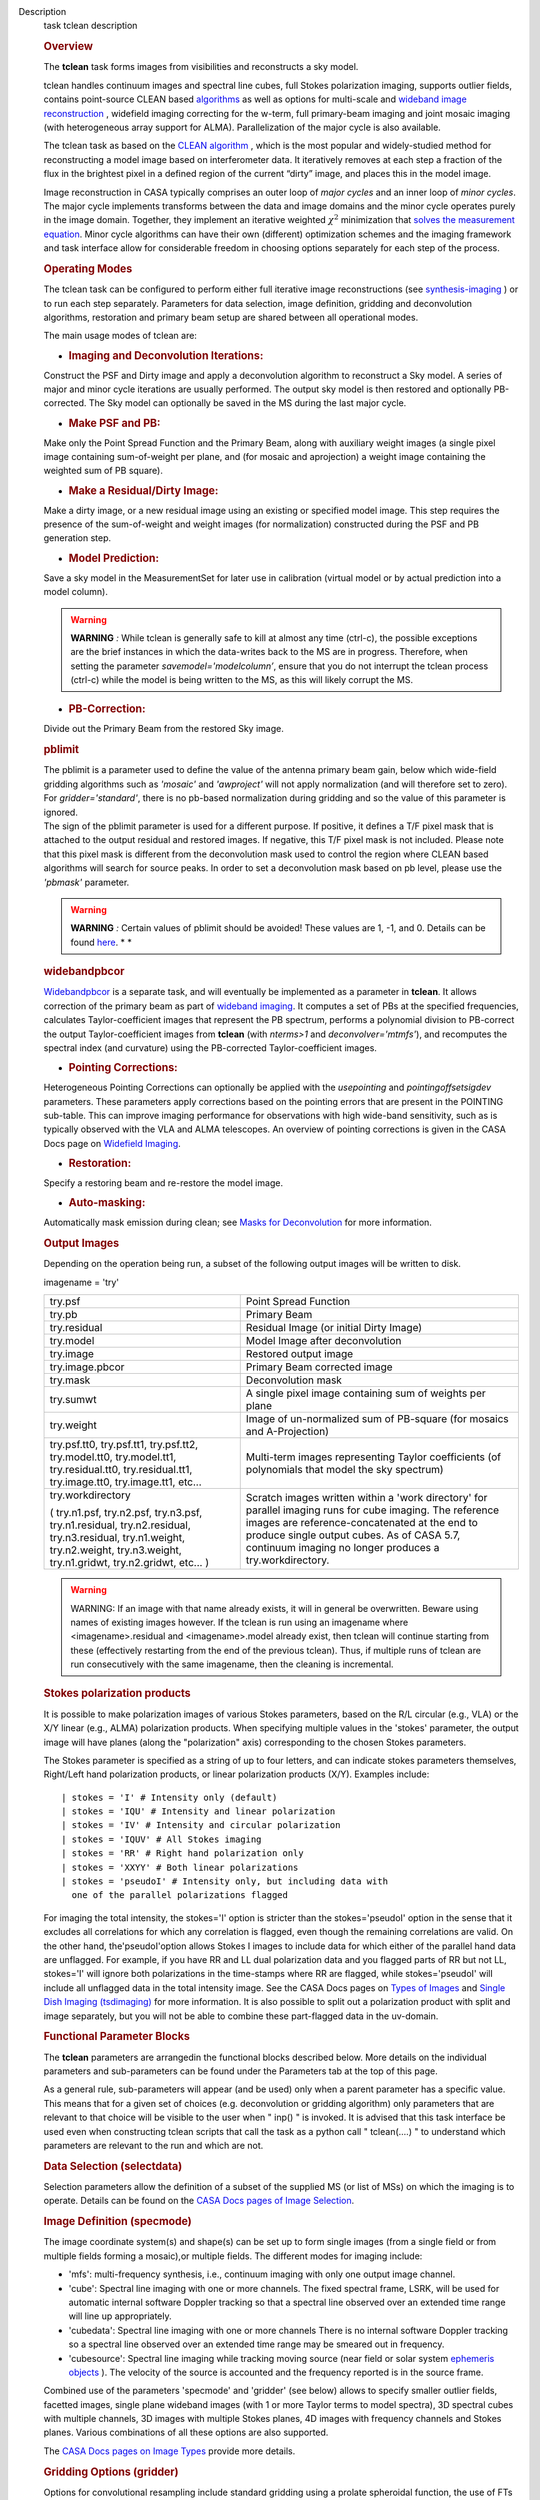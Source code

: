 

.. _Description:

Description
   task tclean description
   
   .. rubric:: Overview
      
   
   The **tclean** task forms images from visibilities and
   reconstructs a sky model.
   
   tclean handles continuum images and spectral line cubes, full
   Stokes polarization imaging, supports outlier fields, contains
   point-source CLEAN
   based `algorithms <https://casa.nrao.edu/casadocs-devel/stable/imaging/synthesis-imaging/deconvolution-algorithms>`__ as
   well as options for multi-scale and `wideband image
   reconstruction <https://casa.nrao.edu/casadocs-devel/stable/imaging/synthesis-imaging/wide-band-imaging>`__ ,
   widefield imaging correcting for the w-term, full primary-beam
   imaging and joint mosaic imaging (with heterogeneous array support
   for ALMA). Parallelization of the major cycle is also available.
   
   The tclean task as based on the `CLEAN
   algorithm <https://www.cv.nrao.edu/~abridle/deconvol/node7.html>`__ ,
   which is the most popular and widely-studied method for
   reconstructing a model image based on interferometer data. It
   iteratively removes at each step a fraction of the flux in the
   brightest pixel in a defined region of the current “dirty” image,
   and places this in the model image.
   
   Image reconstruction in CASA typically comprises an outer loop of
   *major cycles* and an inner loop of *minor cycles*. The major
   cycle implements transforms between the data and image domains and
   the minor cycle operates purely in the image domain. Together,
   they implement an iterative weighted :math:`\chi^2` minimization
   that `solves the measurement
   equation <https://casa.nrao.edu/casadocs-devel/stable/imaging/synthesis-imaging/imaging-overview>`__.
   Minor cycle algorithms can have their own (different) optimization
   schemes and the imaging framework and task interface allow for
   considerable freedom in choosing options separately for each step
   of the process.
   
   |image1|
   
    
   
   .. rubric:: Operating Modes
      
   
   The tclean task can be configured to perform either full iterative
   image reconstructions
   (see `synthesis-imaging <https://casa.nrao.edu/casadocs-devel/stable/imaging/synthesis-imaging>`__ )
   or to run each step separately. Parameters for data selection,
   image definition, gridding and deconvolution algorithms,
   restoration and primary beam setup are shared between all
   operational modes.
   
   The main usage modes of tclean are:
   
   -  .. rubric:: Imaging and Deconvolution Iterations:
         
   
   Construct the PSF and Dirty image and apply a deconvolution
   algorithm to reconstruct a Sky model. A series of major and minor
   cycle iterations are usually performed. The output sky model is
   then restored and optionally PB-corrected. The Sky model can
   optionally be saved in the MS during the last major cycle.
   
   -  .. rubric:: Make PSF and PB:
         
   
   Make only the Point Spread Function and the Primary Beam, along
   with auxiliary weight images (a single pixel image containing
   sum-of-weight per plane, and (for mosaic and aprojection) a weight
   image containing the weighted sum of PB square).
   
   -  .. rubric:: Make a Residual/Dirty Image:
         
   
   Make a dirty image, or a new residual image using an existing or
   specified model image. This step requires the presence of the
   sum-of-weight and weight images (for normalization) constructed
   during the PSF and PB generation step.
   
   -  .. rubric:: Model Prediction:
         
   
   Save a sky model in the MeasurementSet for later use in
   calibration (virtual model or by actual prediction into a model
   column).
   
   .. warning:: **WARNING** *:* While tclean is generally safe to kill at
      almost any time (ctrl-c), the possible exceptions are the brief
      instances in which the data-writes back to the MS are in
      progress. Therefore, when setting the parameter
      *savemodel='modelcolumn’*, ensure that you do not interrupt the
      tclean process (ctrl-c) while the model is being written to the
      MS, as this will likely corrupt the MS.  
   
   -  .. rubric:: PB-Correction:
         
   
   Divide out the Primary Beam from the restored Sky image.
   
   .. rubric:: pblimit
      
   
   | The pblimit is a parameter used to define the value of the
     antenna primary beam gain, below which wide-field gridding
     algorithms such as *'mosaic'* and *'awproject'* will not apply
     normalization (and will therefore set to zero).  For
     *gridder='standard'*, there is no pb-based normalization during
     gridding and so the value of this parameter is ignored.
   | The sign of the pblimit parameter is used for a different
     purpose. If positive, it defines a T/F pixel mask that is
     attached to the output residual and restored images.  If
     negative, this T/F pixel mask is not included.  Please note that
     this pixel mask is different from the deconvolution mask used to
     control the region where CLEAN based algorithms will search for
     source peaks.  In order to set a deconvolution mask based on pb
     level, please use the *'pbmask'* parameter.
   
   .. warning:: **WARNING** *:* Certain values of pblimit should be avoided!
      These values are 1, -1, and 0. Details can be found
      `here <https://casa.nrao.edu/casadocs-devel/stable/imaging/synthesis-imaging/data-weighting>`__. *
      *
   
   .. rubric:: widebandpbcor
      
   
   `Widebandpbcor <https://casa.nrao.edu/casadocs-devel/stable/global-task-list/task_widebandpbcor>`__
   is a separate task, and will eventually be implemented as a
   parameter in **tclean**. It allows correction of the primary beam
   as part of `wideband
   imaging <https://casa.nrao.edu/casadocs-devel/stable/imaging/synthesis-imaging/wide-band-imaging>`__.
   It computes a set of PBs at the specified frequencies, calculates
   Taylor-coefficient images that represent the PB spectrum, performs
   a polynomial division to PB-correct the output Taylor-coefficient
   images from **tclean** (with *nterms>1* and
   *deconvolver='mtmfs'*), and recomputes the spectral index (and
   curvature) using the PB-corrected Taylor-coefficient images.
   
   -  .. rubric:: Pointing Corrections:
         
   
   Heterogeneous Pointing Corrections can optionally be applied with
   the *usepointing* and *pointingoffsetsigdev* parameters. These
   parameters apply corrections based on the pointing errors that are
   present in the POINTING sub-table. This can improve imaging
   performance for observations with high wide-band sensitivity, such
   as is typically observed with the VLA and ALMA telescopes. An
   overview of pointing corrections is given in the CASA Docs page on
   `Widefield
   Imaging <https://casa.nrao.edu/casadocs-devel/stable/imaging/synthesis-imaging/wide-field-imaging-full-primary-beam>`__.
   
   -  .. rubric:: Restoration:
         
   
   Specify a restoring beam and re-restore the model image.
   
   -  .. rubric:: Auto-masking:
         
   
   Automatically mask emission during clean; see `Masks for
   Deconvolution <https://casa.nrao.edu/casadocs-devel/stable/imaging/synthesis-imaging/masks-for-deconvolution>`__
   for more information.
   
    
   
   .. rubric:: Output Images
      
   
   Depending on the operation being run, a subset of the following
   output images will be written to disk.
   
   imagename = 'try'
   
   +-----------------------------------+-----------------------------------+
   | try.psf                           | Point Spread Function             |
   +-----------------------------------+-----------------------------------+
   | try.pb                            | Primary Beam                      |
   +-----------------------------------+-----------------------------------+
   | try.residual                      | Residual Image (or initial Dirty  |
   |                                   | Image)                            |
   +-----------------------------------+-----------------------------------+
   | try.model                         | Model Image after deconvolution   |
   +-----------------------------------+-----------------------------------+
   | try.image                         | Restored output image             |
   +-----------------------------------+-----------------------------------+
   | try.image.pbcor                   | Primary Beam corrected image      |
   +-----------------------------------+-----------------------------------+
   | try.mask                          | Deconvolution mask                |
   +-----------------------------------+-----------------------------------+
   | try.sumwt                         | A single pixel image containing   |
   |                                   | sum of weights per plane          |
   +-----------------------------------+-----------------------------------+
   | try.weight                        | Image of un-normalized sum of     |
   |                                   | PB-square (for mosaics and        |
   |                                   | A-Projection)                     |
   +-----------------------------------+-----------------------------------+
   | try.psf.tt0, try.psf.tt1,         | Multi-term images representing    |
   | try.psf.tt2, try.model.tt0,       | Taylor coefficients (of           |
   | try.model.tt1, try.residual.tt0,  | polynomials that model the sky    |
   | try.residual.tt1, try.image.tt0,  | spectrum)                         |
   | try.image.tt1, etc...             |                                   |
   +-----------------------------------+-----------------------------------+
   | try.workdirectory                 | Scratch images written within a   |
   |                                   | 'work directory' for parallel     |
   | ( try.n1.psf, try.n2.psf,         | imaging runs for cube imaging.    |
   | try.n3.psf, try.n1.residual,      | The reference images are          |
   | try.n2.residual, try.n3.residual, | reference-concatenated at the end |
   | try.n1.weight, try.n2.weight,     | to produce single output cubes.   |
   | try.n3.weight, try.n1.gridwt,     | As of CASA 5.7, continuum imaging |
   | try.n2.gridwt, etc... )           | no longer produces a              |
   |                                   | try.workdirectory.                |
   |                                   |                                   |
   |                                   |                                   |
   +-----------------------------------+-----------------------------------+
   
    
   
   .. warning:: WARNING: If an image with that name already exists, it will in
      general be overwritten. Beware using names of existing images
      however. If the tclean is run using an imagename where
      <imagename>.residual and <imagename>.model already exist, then
      tclean will continue starting from these (effectively
      restarting from the end of the previous tclean). Thus, if
      multiple runs of tclean are run consecutively with the same
      imagename, then the cleaning is incremental.
   
   .. rubric:: Stokes polarization products
      
   
   It is possible to make polarization images of various Stokes
   parameters, based on the R/L circular (e.g., VLA) or the X/Y
   linear (e.g., ALMA) polarization products. When specifying
   multiple values in the 'stokes' parameter, the output image will
   have planes (along the "polarization" axis) corresponding to the
   chosen Stokes parameters.
   
   The Stokes parameter is specified as a string of up to four
   letters, and can indicate stokes parameters themselves, Right/Left
   hand polarization products, or linear polarization products (X/Y).
   Examples include:
   
   ::
   
      | stokes = 'I' # Intensity only (default)
      | stokes = 'IQU' # Intensity and linear polarization
      | stokes = 'IV' # Intensity and circular polarization
      | stokes = 'IQUV' # All Stokes imaging
      | stokes = 'RR' # Right hand polarization only
      | stokes = 'XXYY' # Both linear polarizations
      | stokes = 'pseudoI' # Intensity only, but including data with
        one of the parallel polarizations flagged
   
   For imaging the total intensity, the stokes='I' option is stricter
   than the stokes='pseudoI' option in the sense that it excludes all
   correlations for which any correlation is flagged, even though the
   remaining correlations are valid. On the other hand,
   the'pseudoI'option allows Stokes I images to include data for
   which either of the parallel hand data are unflagged. For example,
   if you have RR and LL dual polarization data and you flagged parts
   of RR but not LL, stokes='I' will ignore both polarizations in the
   time-stamps where RR are flagged, while stokes='pseudoI' will
   include all unflagged data in the total intensity image. See the
   CASA Docs pages on `Types of
   Images <https://casa.nrao.edu/casadocs-devel/stable/imaging/synthesis-imaging/image-definition>`__ and `Single
   Dish Imaging
   (tsdimaging) <https://casa.nrao.edu/casadocs-devel/stable/global-task-list/task_tsdimaging>`__ for
   more information. It is also possible to split out a polarization
   product with split and image separately, but you will not be able
   to combine these part-flagged data in the uv-domain. 
   
    
   
   .. rubric:: Functional Parameter Blocks
      
   
   The **tclean** parameters are arrangedin the functional blocks
   described below. More details on the individual parameters and
   sub-parameters can be found under the Parameters tab at the top of
   this page.
   
   As a general rule, sub-parameters will appear (and be used) only
   when a parent parameter has a specific value. This means that for
   a given set of choices (e.g. deconvolution or gridding algorithm)
   only parameters that are relevant to that choice will be visible
   to the user when " inp() " is invoked. It is advised that this
   task interface be used even when constructing tclean scripts that
   call the task as a python call " tclean(....) " to understand
   which parameters are relevant to the run and which are not.
   
    
   
   .. rubric:: Data Selection (selectdata)
      
   
   Selection parameters allow the definition of a subset of the
   supplied MS (or list of MSs) on which the imaging is to operate.
   Details can be found on the `CASA Docs pages of Image
   Selection <https://casa.nrao.edu/casadocs-devel/stable/calibration-and-visibility-data/data-selection-in-a-measurementset>`__.
   
    
   
   .. rubric:: Image Definition (specmode)
      
   
   The image coordinate system(s) and shape(s) can be set up to form
   single images (from a single field or from multiple fields forming
   a mosaic),or multiple fields. The different modes for imaging
   include:
   
   -  'mfs': multi-frequency synthesis, i.e., continuum imaging with
      only one output image channel.
   -  'cube': Spectral line imaging with one or more channels. The
      fixed spectral frame, LSRK, will be used for automatic internal
      software Doppler tracking so that a spectral line observed over
      an extended time range will line up appropriately.
   -  'cubedata': Spectral line imaging with one or more channels
      There is no internal software Doppler tracking so a spectral
      line observed over an extended time range may be smeared out in
      frequency.
   -  'cubesource': Spectral line imaging while tracking moving
      source (near field or solar system `ephemeris
      objects <https://casa.nrao.edu/casadocs-devel/stable/calibration-and-visibility-data/ephemeris-data>`__ ).
      The velocity of the source is accounted and the frequency
      reported is in the source frame.
   
   Combined use of the parameters 'specmode' and 'gridder' (see
   below) allows to specify smaller outlier fields, facetted images,
   single plane wideband images (with 1 or more Taylor terms to model
   spectra), 3D spectral cubes with multiple channels, 3D images with
   multiple Stokes planes, 4D images with frequency channels and
   Stokes planes. Various combinations of all these options are also
   supported.
   
   The  `CASA Docs pages on Image
   Types <https://casa.nrao.edu/casadocs-devel/stable/imaging/synthesis-imaging/image-definition>`__  provide
   more details.
   
    
   
   .. rubric:: Gridding Options (gridder)
      
   
   Options for convolutional resampling include standard gridding
   using a prolate spheroidal function, the use of FTs of Fresnel
   kernels for W-Projection, the use of baseline aperture
   illumination functions for A-Projection and Mosaicing. These
   include:
   
   -  'standard': standard gridding using a prolate spheroidal
      function
   -  'wproject': use of FTs of Fresnel kernels to correct for the
      widefield non-coplanar baseline effect (Cornwell et.al 2008)
   -  'widefield': Facetted imaging with or without W-Projection per
      facet.
   -  'mosaic': A-Projection that uses baseline, frequency and time
      dependent primary beams, without sidelobes, beam rotation or
      squint correction.
   -  'awproject': A-Projection from aperture illumination models
      with azimuthally asymmetric beams, including beam rotation,
      squint correction, conjugate frequency beams and W-projection
      (Bhatnagar et.al, 2008).
   
   Combinations of these options are also available. See the `CASA
   Docs pages on Widefield
   Imaging <https://casa.nrao.edu/casadocs-devel/stable/imaging/synthesis-imaging/wide-field-imaging-full-primary-beam>`__ for
   more information.
   
   For mosaicing and AW-projection, the frequency dependence of the
   primary beam within the data being imaged is included in the
   calculations and can optionally also be corrected for during
   gridding. See the CASA Docs page on `Wideband
   Imaging <https://casa.nrao.edu/casadocs-devel/imaging/synthesis-imaging/wide-band-imaging>`__ for
   details.
   
    
   
   .. rubric:: Deconvolution Options (deconvolver)
      
   
   All our algorithms follow the Cotton-Schwab CLEAN style of major
   and minor cycles with the details of the deconvolution algorithm
   usually contained within the minor cycle and operating in the
   image domain. Options include:
   
   -  'hogbom': An adapted version of Hogbom Clean (Hogbom, 1974)
   -  'clark': An adapted version of Clark Clean (Clark, 1980)
   -  'clarkstokes': Clark Clean operating separately per Stokes
      plane
   -  'multiscale': MultiScale Clean (Cornwell, 2008).
      Scale-sensitive deconvolution algorithm designed for images
      with complicated spatial structure. It parameterizes the image
      into a collection of inverted tapered paraboloids.
   -  'mtmfs': Multi-term (Multi Scale) Multi-Frequency Synthesis
      (Rau and Cornwell, 2011). Models the wide-band sky brightness
      distribution through the use of multi-term Taylor polynomial
      and wideband primary beam corrections (to be used with
      nterms>1).
   -  'mem': Maximum Entropy Method (Cornwell and Evans, 1985). Note:
      The MEM implementation in CASA is not very robust, improvements
      will be made in the future.
   
   If as input to tclean the stokes parameter includes polarization
   planes other than I, then choosing deconvolver='hogbom' or
   'clarkstokes' will clean (search for components) each plane
   sequentially, while deconvolver ='clark' will deconvolve jointly.
   
   For more details, see the `CASA Docs pages on Deconvolution
   Algorithms <https://casa.nrao.edu/casadocs-devel/stable/imaging/synthesis-imaging/deconvolution-algorithms>`__.
   
   Several options for `making masks, including
   automasking <https://casa.nrao.edu/casadocs-devel/stable/imaging/synthesis-imaging/masks-for-deconvolution>`__,
   are also provided.
   
    
   
   .. rubric:: Data Weighting (weighting)
      
   
   Data weighting during imaging allows for the improvement of the
   dynamic range and the ability to adjust the synthesized beam
   associated with the produced image. The weight given to each
   visibility sample can be adjusted to fit the desired output. There
   are several reasons to adjust the weighting, including improving
   sensitivity to extended sources or accounting for noise variation
   between samples. The user can adjust the weighting by changing the
   *weighting* parameter with six options: 'natural', 'uniform',
   'briggs',  'superuniform', 'briggsabs', and 'radial'. Optionally,
   a UV taper can be applied, and various parameters can be set to
   further adjust the weight calculations.
   
   The most used options for data weighting are 'natural', 'unform'
   and 'briggs'.
   
   -  'Natural' weighting gives equal weight to all samples,
      resulting in the lowest noise level and largest (poorest)
      resolution, with relatively high sidelobe levels.
   -  'Uniform' weighting gives a weight inversely proportional to
      the sampling density function, which minimizes sidelobe levels
      and provides higher resolution, but at the expense of higher
      noise levels.
   -  'Briggs' weighting provides a compromise between natural and
      uniform weighting, and often optimizes between angular
      resolution, noise, and sidelobe levels. The key parameter for
      briggs weighting is the robust sub-parameter, which takes
      value between -2.0 (close to uniform weighting) to 2.0 (close
      to natural). The scaling of Ris such that robust=0 gives a good
      trade-off between resolution and sensitivity.
   
   In addition to the weighting scheme specified via the 'weighting'
   parameter, additional weights can be applied:
   
   -  The 'uvtaper' parameter applies a Gaussian taper on the weights
      of the UV data, in addition to the weighting scheme specified
      via the 'weighting' parameter. It is equivalent to smoothing
      the PSF obtained by other weighting schemes and can be
      specified either as a Gaussian in uv-space (eg. units of lambda
      or klambda) or as a Gaussian in the image domain (eg. angular
      units like arcsec). The effect of uvtaper this is that the
      clean beam becomes larger, and surface brightness sensitivity
      increases for extended emission.
   -  The 'perchanweightdensity' parameter (for briggs and uniform
      weighting of cubes) determines whether to calculate the
      weight density for each channel independently (True) or a
      common weight density for all of the selected data (False). In
      general, perchanweightdensity=True (default since CASA 5.5)
      provides more uniform sensitivity per channel for cubes, but
      with generally larger PSFs, while perchanweightdensity=False
      results in smaller psfs for the same robustness value, but the
      rms noise as a function of channel varies and increases toward
      the edge channels.
   -  The 'mosweight' sub-parameter of the mosaic gridder determines
      whether to weight each field in a mosaic independently
      (mosweight = True), or to calculate the weight density from the
      average uv distribution of all the fields combined (mosweight =
      False). For ALMA it has been shown that mosweight = True
      (default since CASA 5.4) may give better results in the
      presence of poor uv-coverage or non-uniform sensitivity across
      the mosaic, but the downside is that the major and minor axis
      of the synthesized beam may be ~10% larger than with
      mosweight=False, and it may potentially cause memory issues for
      large VLA mosaics.
   
   More details on data weighting can be found on the `Image
   Algorithm <https://casa.nrao.edu/casadocs-devel/stable/imaging/synthesis-imaging/data-weighting>`__ pages
   of CASA Docs
   
    
   
   .. rubric:: Iteration Control (niter)
      
   
   Iterations are controlled by user parameters (gain, niter, etc..)
   as well as stopping criteria that decide when to exit minor cycle
   iterations and trigger the next major cycle, and also when to
   terminate the major-minor loop. These stopping criteria include
   reaching iteration limits, convergence thresholds, and signs of
   divergence with appropriate messages displayed in the log. For
   more details, see the `CASA Docs pages on Iteration
   Control <https://casa.nrao.edu/casadocs-devel/stable/imaging/synthesis-imaging/user-interaction>`__ .
   
    
   
    
   
   .. rubric:: Other Options
      
   
   .. rubric:: Handling Large Data and Image Sizes
      
   
   Parallelization of the major cycle is available for continuum
   imaging and of both major and minor cycles for cube imaging. In
   order to run tclean in parallel mode it is necessary to launch
   CASA with mpicasa, and set the tclean parameter parallel=True. The
   parallelization of tclean works in the same way if the input is a
   normal MS or a Multi-MS (MMS), and thus differs from the parallel
   approach used by other tasks in that it does not require a
   partitioned MMS file. Details can be found in the `CASA Docs
   chapter on Parallel
   Processing <https://casa.nrao.edu/casadocs-devel/stable/parallel-processing>`__ .
   
   For large image cubes, the gridders can run into memory limits as
   they loop over all available image planes for each row of data
   accessed. To prevent this problem, we can grid subsets of channels
   in sequence with the chanchunks parameter, so that at any given
   time only part of the image cube needs to be loaded into memory.
   The chanchunks parameter controls the number of chunks to split
   the cube into.
   
   .. rubric:: User Interaction
      
   
   Options for user interaction include `interactive
   masking <https://casa.nrao.edu/casadocs-devel/stable/imaging/synthesis-imaging/masks-for-deconvolution>`__
   and editing of iteration control parameters. The `output log
   files <https://casa.nrao.edu/casadocs-devel/stable/usingcasa/casa-logger>`__ can
   also be used to diagnose some problems.
   
   Several convenience features are also available, such as operating
   on the MS in read-only mode (which does not require write
   permissions), the ability to restart and continue imaging runs
   without incuring the unnecessary cost of an inital major cycle or
   PSF construction and the optional return of a python dictionary
   that contains the convergence history of the run.
   
   .. rubric:: Scripting Controls
      
   
   Finer control can be achieved using the PySynthesisImager tools to
   run (for example) only image domain deconvolution or to insert
   methods for automatic mask generation (for example) in between the
   existing major/minor cycle loops or to connect external methods or
   algorithms for either the minor or major cycles.
   
   .. rubric:: Tracking moving sources or sources with ephemeris
      tables
      
   
   If the phasecenter is a known major solar system object
   ('MERCURY', 'VENUS', 'MARS', 'JUPITER', 'SATURN', 'URANUS',
   'NEPTUNE', 'PLUTO', 'SUN', 'MOON') or is an ephemerides table,
   then that source is tracked and the background sources get smeared
   (which is useful especially for long observations or multi epoch
   data). There is a special case, when phasecenter='TRACKFIELD',
   which will use the ephemerides or polynomial phasecenter in the
   FIELD table of the MeasurementSets as the source center to track.
   When in tracking mode,  the image center will be the direction of
   the source at the first time in the user selected data. At all
   other times, the source will be shifted by the amount it has moved
   in the frame of the image to that initial time. Examples of usage
   are presented in the **tclean** examples tab.
   
   .. note:: **NOTE**: When displaying ephemeris images, it is good practice
      to use relative coordinates to determine the average offset of
      emission from the ephemeris path over the observation, i.e.,
      axis label properties: world coordinate, relative position. The
      use of the absolute grid (default) can be misleading since the
      chosen coordinate frame is associated with the ephemeris path
      location at an unspecified time, although usually near the
      beginning of the experimient.
   
   More information can be found in the `CASA Docs chapter on
   Ephemeris
   Data <https://casa.nrao.edu/casadocs-devel/stable/calibration-and-visibility-data/ephemeris-data>`__.
   
   .. |image1| image:: _apimedia/26ad14d4f63ff633dbd5d9e92d40a5059ab46a67.png
   

.. _Examples:

Examples
   task examples
   
   The following examples, to be expanded, highlight modes and
   options that the tclean task supports.
   The examples below are written as scripts that may be copied
   and pasted to get started with the basic parameters needed for
   a particular operation. When writing scripts, it is advised
   that the interactive task interface be used to view lists of
   sub-parameters that are relevant only to the operations being
   performed. For example, setting specmode='cube' and running
   inp() will list parameters that are relevant to spectral
   coordinate definition, or setting niter to a number greater
   than zero (niter=100) followed by inp() will list iteration
   control parameters.
   Note that all runs of tclean need the following parameters:
   vis, imagename, imsize, and cell.
   By default, tclean will run with niter=0, making the PSF, a
   primary beam, the initial dirty (or residual) image and a
   restored version of the image.
   
    
   
   For examples running tclean on ALMA data, see also the CASA
   Guide `"Tclean and
   ALMA" <https://casaguides.nrao.edu/index.php?title=TCLEAN_and_ALMA>`__.
   
   .. rubric:: 
      Imaging and Deconvolution Iterations
      
   
   .. rubric:: Using Hogbom CLEAN on a single MFS image
      
   
   ::
   
      | tclean(vis='test.ms', imagename='try1', imsize=100,
        cell='10.0arcsec', specmode='mfs',
      |        deconvolver='hogbom', gridder='standard',
        weighting='natural', niter=100 )
   
   .. rubric:: Using Multi-scale CLEAN on a Cube Mosaic image
      
   
      ::
   
            tclean(vis='test.ms', imagename='try1', imsize=100,
            cell='10.0arcsec',specmode='cube',
   
                   nchan=10, start='1.0GHz', width='10MHz',
                   deconvolver='multiscale', scales=[0,3,10,30],
                   gridder='mosaic', pblimit=0.1,
                   weighting='natural', niter=100 )
   
   .. rubric:: 
      Using W-Projection with Multi-Term MFS wideband imaging
      
   
   ::
   
      | tclean(vis='test.ms', imagename='try1', imsize=100,
        cell='10.0arcsec',
      |        deconvolver='mtmfs', reffreq='1.5GHz', nterms=2,
      |        gridder='wproject', wprojplanes=64,
      |        weighting='natural', niter=100 )
   
   .. rubric:: 
      Using automasking with any type of image
      
   
   ::
   
      tclean(vis='test.ms', imagename='try1', niter=100, ....,
      usemask='auto-multithresh')
   
   See the `Masks for
   Deconvolution <https://casa.nrao.edu/casadocs-devel/stable/imaging/synthesis-imaging/masks-for-deconvolution>`__
   section of CASAdocs for more information about the
   auto-multithresh algorithm.
   
    
   
   .. rubric:: Scripting using PySynthesisImager
      
   
   PySynthesisImager (LINK) is a python application built on top
   of the synthesis tools (LINK). The operations of the tclean
   task can be replicated using the following python script.
   Subsets of the script can thus be chosen, and extra external
   methods can be inserted in between as desired.  After each
   stage, images are saved on disk. Therefore, any modifications
   done to the images in between steps will be honored. 
   
    
   
   ::
   
      | ## (1) Import the python application layer
      | from imagerhelpers.imager_base import PySynthesisImager
      | from imagerhelpers.input_parameters import
        ImagerParameters
      | ## (2) Set up Input Parameters
      | ## - List all parameters that you need here
      | ## - Defaults will be assumed for unspecified parameters
      | ## - Nearly all parameters are identical to that in the
        task. Please look at the
      | ## list of parameters under \__init_\_ using " help
        ImagerParameters " )
      | paramList = ImagerParameters(
      | msname ='DataTest/point.ms',
      | field='',
      | spw='',
      | imagename='try2',
      | imsize=100,
      | cell='10.0arcsec',
      | specmode='mfs',
      | gridder='standard',
      | weighting='briggs',
      | niter=100,
      | deconvolver='hogbom'
      | )
      | ## (3) Construct the PySynthesisImager object, with all
        input parameters
      | imager = PySynthesisImager(params=paramList)
      | ## (4) Initialize various modules.
      | ## - Pick only the modules you will need later on. For
        example, to only make
      | ## the PSF, there is no need for the deconvolver or
        iteration control modules.
      | ## Initialize modules major cycle modules
      | imager.initializeImagers()
      | imager.initializeNormalizers()
      | imager.setWeighting()
      | ## Init minor cycle modules
      | imager.initializeDeconvolvers()
      | imager.initializeIterationControl()
      | ## (5) Make the initial images
      | imager.makePSF()
      | imager.makePB()
      | imager.runMajorCycle() # Make initial dirty / residual
        image
      | ## (6) Make the initial clean mask
      | imager.hasConverged()
      | imager.updateMask()
      | ## (7) Run the iteration loops
      | while ( not imager.hasConverged() ):
      |     imager.runMinorCycle()
      |     imager.runMajorCycle()
      |     imager.updateMask()
      | ## (8) Finish up
      | retrec=imager.getSummary();
      | imager.restoreImages()
      | imager.pbcorImages()
      | ## (9) Close tools.
      | imager.deleteTools()
   
    
   For model prediction (i.e. to only save an input model in
   preparation for self-calibration, for example), use the
   following in step (5). The name of the input model is either
   assumed to be <imagename>.model (or its multi-term equivalent)
   or should be specified via the startmodel parameter in step
   (2).
    
   
   ::
   
      imager.predictModel()      # Step (5)
   
   For major cycle parallelization for continuum imaging
   (specmode='mfs'), replace steps (1) and (3) with the following
   
    
   
   ::
   
      | from imagerhelpers.imager_parallel_continuum import
        PyParallelContSynthesisImager      # Step (1)
      | imager =
        PyParallelContSynthesisImager(params=paramList)                                 
        # Step (3)
      |  
   
   For parallelization of both the major and minor cycles for Cube
   imaging, replace steps (1) and (3) with the following, and
   include a virtual concanenation call at the end. (However, note
   that for parallel Cube imaging, if you would like to replace
   the minor cycle with your own code (for example), you would
   have to go one layer deeper. For this, please contact our team
   for assistance.)
   
    
   
   ::
   
      | 
      | from imagerhelpers.imager_parallel_cube import
        PyParallelCubeSynthesisImager   # Step (1)
      | imager =
        PyParallelCubeSynthesisImager(params=paramList)                        
        # Step (3)
      | imager.concatImages(type='virtualcopy')                                          
        # Step (8)
   
    
   
   .. rubric:: Using tclean with ephemerides tables in CASA format
      
   
   When you have an ephermeris table that covers the whole
   observation:
   
   ::
   
      tclean(vis=['MS1.ms', 'MS2.ms', 'MS3.ms', 'MS4.ms',
      'MS5.ms'],selectdata=True,field="DES_DEEDEE",spw=['17,19,21,23',
      '17,19,21,23', '17,19,21,23', '17,19,21,23',
      '17,19,21,23'],intent="OBSERVE_TARGET#ON_SOURCE",datacolumn="data",imagename="test_track",imsize=[2000,
      2000],cell=['0.037arcsec'],phasecenter="des_deedee_ephem.tab",stokes="I")
   
   You can check whether the ephermeris table is of the format
   that CASA accepts by using the measures tool me.framecomet
   function:
   
    
   
   ::
   
      me.framecomet('des_deedee.tab')
   
   If this tool accepts the input without complaint, then the same
   should work in tclean.
   If the source you are tracking is one of the ten sources for
   which the CASA measures tool has the ephemerides from the JPL
   DE200 or DE405, then you can use their names directly:
   
    
   
   ::
   
      tclean(vis=['uid___A002_Xbc74ea_X175c.ms',
      'uid___A002_Xbc74ea_X1af4.ms',
      'uid___A002_Xbc74ea_X1e19.ms',
      'uid___A002_Xbc74ea_X20b7.ms'],selectdata=True,field="Jupiter",spw=['17,19,21,23',
      '17,19,21,23', '17,19,21,23',
      '17,19,21,23'],intent="OBSERVE_TARGET#ON_SOURCE",datacolumn="corrected",imagename="alltogether",imsize=[700,
      700],cell=['0.16arcsec'],phasecenter="JUPITER",stokes="I")
   
   For ALMA data mainly the correlator may have the ephemerides of
   a moving source already attached to the FIELD tables of the
   MeasurementSets (as it was used to phase track the source). In
   such special cases, you can use the keyword "TRACKFIELD" in the
   phasecenter parameter, and then the internal ephemerides will
   be used to track the source.
   
    
   
   ::
   
      tclean(vis=['MS1.ms', 'MS2.ms', 'MS3.ms', 'MS4.ms',
      'MS5.ms'],selectdata=True,field="DES_DEEDEE",spw=['17,19,21,23',
      '17,19,21,23', '17,19,21,23', '17,19,21,23',
      '17,19,21,23'],intent="OBSERVE_TARGET#ON_SOURCE",datacolumn="data",imagename="test_track",imsize=[2000,
      2000],cell=['0.037arcsec'],phasecenter="TRACKFIELD",stokes="I")
   

.. _Development:

Development
   task developer
   
   --CASA Developer--
   
   task_tclean.py  contains only calls to various steps and the
   controls for different Operating Modes (LINK).  No other logic is
   present in the top level task script.    task_tclean.py uses
   classes defined in refimagerhelper.py ( PySynthesisImager and its
   parallel derivatives ).
   
    
   
   Script writers aiming to replicate tclean in an external script
   and be able to insert their own methods or connect their own
   modules, will be able to simply copy and paste the task tclean
   code (the lines containing  " imager.xxxx " )
   
    
   
   The tclean task interface is meant to show (and use) subparameters
   only when their parent options are turned on. This way, at any
   given time, the only parameters a user should see via inp() are
   those that are relevant to the current set of algorithm and
   operational choices. 
   
    
   
   Additional examples to be added to the Examples tab (from testing
   suite at
   https://svn.cv.nrao.edu/svn/casa/branches/release-4_7/gcwrap/python/scripts/tests/test_refimager.py):
   
   Examples are meant to have a consistent set of values for vis,
   imagename, imsize,cell, with a limited number of parameters per
   line, to ensure readability. Note that each multiline command has
   to be edited outside of plone and copied in here, such that the
   spacing is preserved and the reader can copy/paste at the casa
   prompt. 
   
   
   
   .. rubric:: Make PSF and PB : 
      
   
   Make only the PSF, Weight images, and the PB.
   
   ::
   
      tclean(vis='test.ms', imagename='try1', imsize=100,
      cell='10.0arcsec, niter=0
   
   .. rubric:: Make a residual/dirty image :
      
   
   example
   
   example
   
   ::
   
      tclean(vis='test.ms', imagename='try1', imsize=100,
      cell='10.0arcsec',
   
    
   
   .. rubric:: Model Prediction :
      
   
   example
   
   example
   
   ::
   
      tclean(vis='test.ms', imagename='try1', imsize=100,
      cell='10.0arcsec',
   
    
   
   .. rubric:: PB-correction :
      
   
   example
   
   example
   
   ::
   
      tclean(vis='test.ms', imagename='try1', imsize=100,
      cell='10.0arcsec',
   
   | 
   |  
   
   .. rubric:: Restoration :
      
   
   examples
   
   example
   
   ::
   
      tclean(vis='test.ms', imagename='try1', imsize=100,
      cell='10.0arcsec',
   
    
   
   .. rubric:: Restarts : 
      
   
    ( deconv only,  autonaming, etc )
   
   example
   
   ::
   
      tclean(vis='test.ms', imagename='try1', imsize=100,
      cell='10.0arcsec',
   
    
   
    
   
   .. rubric:: Data Selection : 
      
   
   one MS, a list of MSs.
   
   example
   
   ::
   
      tclean(vis='test.ms', imagename='try1', imsize=100,
      cell='10.0arcsec',
   
    
   
   .. rubric:: Single-Field Image Shapes :
      
   
    Single Field (mfs, cube (basics), phasecenter, stokes planes ? )
   
   example
   
   ::
   
      tclean(vis='test.ms', imagename='try1', imsize=100,
      cell='10.0arcsec',
   
    
   
   .. rubric:: Defining Spectral Coordinate Systems :
      
   
   LINK to Synthesis Imaging / Spectral Line Imaging
   
   (examples of all the complicated ways you can do this)
   
    
   
   example
   
   ::
   
      tclean(vis='test.ms', imagename='try1', imsize=100,
      cell='10.0arcsec',
   
   ::
   
       
   
   .. rubric:: Examples of Multi-Field Imaging :
      
   
   ( 2 single, multiterm, mfs and cube, etc )
   
    
   
   example
   
   ::
   
      tclean(vis='test.ms', imagename='try1', imsize=100,
      cell='10.0arcsec',
   
   example
   
   ::
   
      tclean(vis='test.ms', imagename='try1', imsize=100,
      cell='10.0arcsec',
   
   
   
   .. rubric:: Examples of Iteration Control :
      
   
   niter=0,  using cycleniter,  cyclefactor...
   
   example
   
   ::
   
      tclean(vis='test.ms', imagename='try1', imsize=100,
      cell='10.0arcsec',
   
    
   
   .. rubric:: Using a Starting model :
      
   
   single term, multi-term, with restarts, a single-dish model
   (units, etc).
   
   example
   
   ::
   
      tclean(vis='test.ms', imagename='try1', imsize=100,
      cell='10.0arcsec',
   
    
   
   .. rubric:: Saving model visibilities in preparation for
      self-calibration :
      
   
   use savemodel of various types.
   
   example
   
   ::
   
      tclean(vis='test.ms', imagename='try1', imsize=100,
      cell='10.0arcsec',
   
    
   
   .. rubric:: Making masks for deconvolution :
      
   
   LINK to Synthesis Imaging / Masks For Deconvolution
   
   making masks....
   
    
   
   example
   
   ::
   
      tclean(vis='test.ms', imagename='try1', imsize=100,
      cell='10.0arcsec',
   
   ::
   
       
   
   example
   
   ::
   
      tclean(vis='test.ms', imagename='try1', imsize=100,
      cell='10.0arcsec',
   
   ::
   
   .. rubric:: Primary Beam correction :
      
   
   LINK to Synthesis Imaging / Primary Beams
   
   single term, wideband (connect to wb)
   
   example
   
   ::
   
      tclean(vis='test.ms', imagename='try1', imsize=100,
      cell='10.0arcsec',
   
   using vpmanager to set a PB model for tclean
   
   example
   
   ::
   
      tclean(vis='test.ms', imagename='try1', imsize=100,
      cell='10.0arcsec',
   
    
   
   .. rubric:: Returned dictionary :
      
   
   example of what is in it...
   
    
   
   example
   
   ::
   
      tclean(vis='test.ms', imagename='try1', imsize=100,
      cell='10.0arcsec',
   
   ::
   
   .. rubric:: Examples of Wide-Band Imaging :
      
   
   LINK to Synthesis Imaging / Wide Band Imaging
   
   Choose nterms, ref-freq.  Re-restore outputs. Apply widebandpbcor
   
   example
   
   ::
   
      tclean(vis='test.ms', imagename='try1', imsize=100,
      cell='10.0arcsec',
   
    
   
   .. rubric:: Examples of Mosaicking :
      
   
   LINK to Synthesis Imaging / Mosaicking
   
   Setting up mosaic imaging, setup vpmanager to supply external PB.
   
   example
   
   ::
   
      tclean(vis='test.ms', imagename='try1', imsize=100,
      cell='10.0arcsec',
   
    
   
   .. rubric:: Examples of Wide-field and Full-Beam Imaging
      
   
   facets, wprojection (and wprojplanes),  A-Projection
   
   example
   
   ::
   
      tclean(vis='test.ms', imagename='try1', imsize=100,
      cell='10.0arcsec',
   
    
   
   .. rubric:: Parallelization for Continuum/MFS and Cube.
      
   
   blah...
   
   example
   
   ::
   
      tclean(vis='test.ms', imagename='try1', imsize=100,
      cell='10.0arcsec',
   
   
   
   .. rubric:: Channel chunking for very large Spectral Cubes :
      
   
   blah...
   
   example
   
   ::
   
      ::
   
         This box is intended for CASA Inputs. Insert your text here.
   
      tclean(vis='test.ms', imagename='try1', imsize=100,
      cell='10.0arcsec',
   
   
   
   .. rubric:: Changes to tclean
      
   
   10/19/2019:
   
   In the MTMFS deconvolver, the expression used to compute D-Chisq
   can be algebraically reduced. This means that the runtime of the
   minor cycle has been improved ror deconvolver=‘MTMFS’,
   particularly for large imsize, niter, and number of scales for
   multi-scale deconvolution. This `technical
   memo <https://casa.nrao.edu/casadocs-devel/stable/global-task-list/task_tclean/notes_speedup_tests.pdf>`__
   briefly describes the algorithmic changes and provides examples of
   the speed-up in runtime.
   